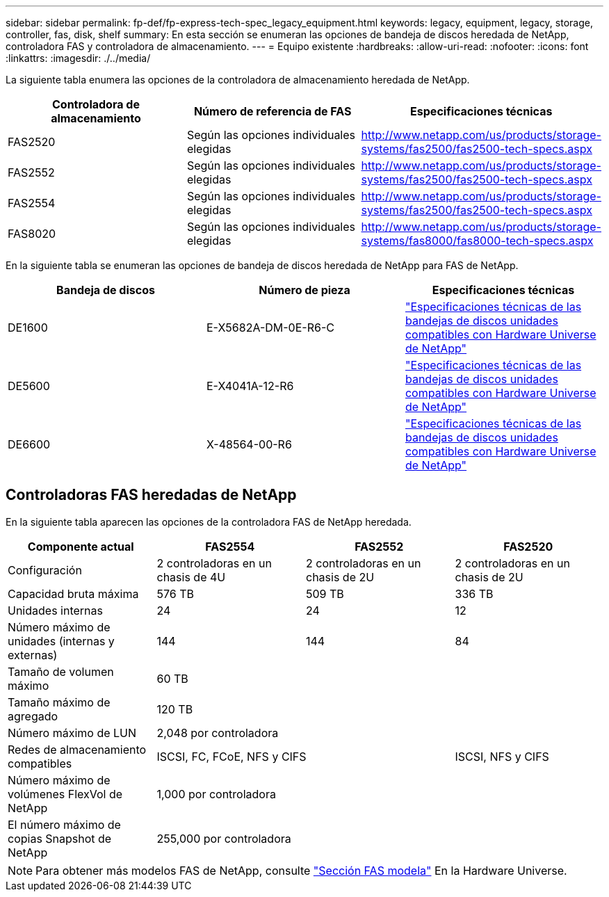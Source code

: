 ---
sidebar: sidebar 
permalink: fp-def/fp-express-tech-spec_legacy_equipment.html 
keywords: legacy, equipment, legacy, storage, controller, fas, disk, shelf 
summary: En esta sección se enumeran las opciones de bandeja de discos heredada de NetApp, controladora FAS y controladora de almacenamiento. 
---
= Equipo existente
:hardbreaks:
:allow-uri-read: 
:nofooter: 
:icons: font
:linkattrs: 
:imagesdir: ./../media/


La siguiente tabla enumera las opciones de la controladora de almacenamiento heredada de NetApp.

|===
| Controladora de almacenamiento | Número de referencia de FAS | Especificaciones técnicas 


| FAS2520 | Según las opciones individuales elegidas | http://www.netapp.com/us/products/storage-systems/fas2500/fas2500-tech-specs.aspx[] 


| FAS2552 | Según las opciones individuales elegidas | http://www.netapp.com/us/products/storage-systems/fas2500/fas2500-tech-specs.aspx[] 


| FAS2554 | Según las opciones individuales elegidas | http://www.netapp.com/us/products/storage-systems/fas2500/fas2500-tech-specs.aspx[] 


| FAS8020 | Según las opciones individuales elegidas | http://www.netapp.com/us/products/storage-systems/fas8000/fas8000-tech-specs.aspx[] 
|===
En la siguiente tabla se enumeran las opciones de bandeja de discos heredada de NetApp para FAS de NetApp.

|===
| Bandeja de discos | Número de pieza | Especificaciones técnicas 


| DE1600 | E-X5682A-DM-0E-R6-C | link:http://www.netapp.com/us/products/storage-systems/e2800/e2800-tech-specs.aspx["Especificaciones técnicas de las bandejas de discos unidades compatibles con Hardware Universe de NetApp"] 


| DE5600 | E-X4041A-12-R6 | link:http://www.netapp.com/us/products/storage-systems/e2800/e2800-tech-specs.aspx["Especificaciones técnicas de las bandejas de discos unidades compatibles con Hardware Universe de NetApp"] 


| DE6600 | X-48564-00-R6 | link:http://www.netapp.com/us/products/storage-systems/e2800/e2800-tech-specs.aspx["Especificaciones técnicas de las bandejas de discos unidades compatibles con Hardware Universe de NetApp"] 
|===


== Controladoras FAS heredadas de NetApp

En la siguiente tabla aparecen las opciones de la controladora FAS de NetApp heredada.

|===
| Componente actual | FAS2554 | FAS2552 | FAS2520 


| Configuración | 2 controladoras en un chasis de 4U | 2 controladoras en un chasis de 2U | 2 controladoras en un chasis de 2U 


| Capacidad bruta máxima | 576 TB | 509 TB | 336 TB 


| Unidades internas | 24 | 24 | 12 


| Número máximo de unidades (internas y externas) | 144 | 144 | 84 


| Tamaño de volumen máximo 3+| 60 TB 


| Tamaño máximo de agregado 3+| 120 TB 


| Número máximo de LUN 3+| 2,048 por controladora 


| Redes de almacenamiento compatibles 2+| ISCSI, FC, FCoE, NFS y CIFS | ISCSI, NFS y CIFS 


| Número máximo de volúmenes FlexVol de NetApp 3+| 1,000 por controladora 


| El número máximo de copias Snapshot de NetApp 3+| 255,000 por controladora 
|===

NOTE: Para obtener más modelos FAS de NetApp, consulte https://hwu.netapp.com/Controller/Index?platformTypeId=2032["Sección FAS modela"^] En la Hardware Universe.
